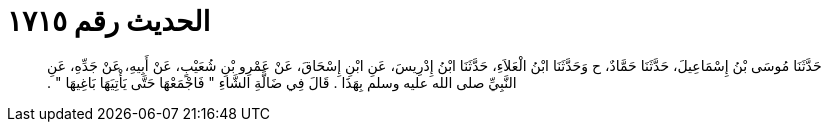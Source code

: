 
= الحديث رقم ١٧١٥

[quote.hadith]
حَدَّثَنَا مُوسَى بْنُ إِسْمَاعِيلَ، حَدَّثَنَا حَمَّادٌ، ح وَحَدَّثَنَا ابْنُ الْعَلاَءِ، حَدَّثَنَا ابْنُ إِدْرِيسَ، عَنِ ابْنِ إِسْحَاقَ، عَنْ عَمْرِو بْنِ شُعَيْبٍ، عَنْ أَبِيهِ، عَنْ جَدِّهِ، عَنِ النَّبِيِّ صلى الله عليه وسلم بِهَذَا ‏.‏ قَالَ فِي ضَالَّةِ الشَّاءِ ‏"‏ فَاجْمَعْهَا حَتَّى يَأْتِيَهَا بَاغِيهَا ‏"‏ ‏.‏